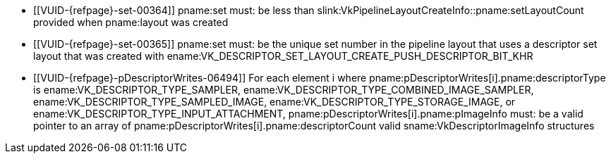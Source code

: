 // Copyright 2020-2024 The Khronos Group Inc.
//
// SPDX-License-Identifier: CC-BY-4.0

// Common Valid Usage
// Common to vkCmdPushDescriptorSet* commands
  * [[VUID-{refpage}-set-00364]]
    pname:set must: be less than
    slink:VkPipelineLayoutCreateInfo::pname:setLayoutCount provided when
    pname:layout was created
  * [[VUID-{refpage}-set-00365]]
    pname:set must: be the unique set number in the pipeline layout that
    uses a descriptor set layout that was created with
    ename:VK_DESCRIPTOR_SET_LAYOUT_CREATE_PUSH_DESCRIPTOR_BIT_KHR
  * [[VUID-{refpage}-pDescriptorWrites-06494]]
    For each element [eq]#i# where
    pname:pDescriptorWrites[i].pname:descriptorType is
    ename:VK_DESCRIPTOR_TYPE_SAMPLER,
    ename:VK_DESCRIPTOR_TYPE_COMBINED_IMAGE_SAMPLER,
    ename:VK_DESCRIPTOR_TYPE_SAMPLED_IMAGE,
    ename:VK_DESCRIPTOR_TYPE_STORAGE_IMAGE, or
    ename:VK_DESCRIPTOR_TYPE_INPUT_ATTACHMENT,
    pname:pDescriptorWrites[i].pname:pImageInfo must: be a valid pointer to
    an array of pname:pDescriptorWrites[i].pname:descriptorCount valid
    sname:VkDescriptorImageInfo structures
// Common Valid Usage
